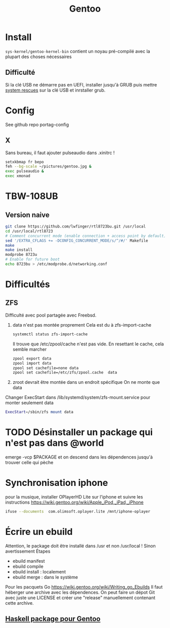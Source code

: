 :PROPERTIES:
:ID:       0c8d2d28-e792-49f7-a085-abbd8f3f1c50
:END:
#+title: Gentoo
#+filetags: cs gentoo

* Install
:PROPERTIES:
:ID:       590b7a4c-3bed-4d9d-93db-78ef1f673f96
:END:
=sys-kernel/gentoo-kernel-bin= contient un noyau pré-compilé avec la plupart des choses nécessaires
** Difficulté
Si la clé USB ne démarre pas en UEFI, installer jusqu'à GRUB puis mettre [[https://www.system-rescue.org/][system rescues]] sur la clé USB et inrstaller grub.
* Config
See github repo portag-config
** X
Sans bureau, il faut ajouter pulseaudio dans .xinitrc !

#+begin_src sh
setxkbmap fr bepo
feh --bg-scale ~/pictures/gentoo.jpg &
exec pulseaudio &
exec xmonad

#+end_src

* TBW-108UB
** Version naive
#+begin_src sh
git clone https://github.com/lwfinger/rtl8723bu.git /usr/local
cd /usr/local/rtl8723
# Comment concurrent mode (enable connection + access point by default)
sed '/EXTRA_CFLAGS += -DCONFIG_CONCURRENT_MODE/s/^/#/' Makefile
make
make install
modprobe 8723u
# Enable for future boot
echo 8723bu > /etc/modprobe.d/networking.conf
#+end_src

* Difficultés
** ZFS
Difficulté avec pool partagée avec Freebsd.
1. data n'est pas montée proprement
    Cela est du à zfs-import-cache
    #+begin_src  sh
    systemctl status zfs-import-cache
    #+end_src
    Il trouve que /etc/zpool/cache n'est pas vide. En resettant le cache, cela semble marcher
    #+begin_src sh
zpool export data
zpool import data
zpool set cachefile=none data
zpool set cachefile=/etc/zfs/zpool.cache  data
    #+end_src

2. zroot devrait être montée dans un endroit spécifique
   On ne monte que data
Changer ExecStart dans /lib/systemd/system/zfs-mount.service pour monter seulement data
#+begin_src sh
ExecStart=/sbin/zfs mount data
#+end_src

* TODO Désinstaller un package qui n'est pas dans @world
emerge -vcp $PACKAGE
et on descend dans les dépendences jusqu'à trouver celle qui pèche
* Synchronisation iphone
pour la musique, installer OPlayerHD Lite sur l'iphone et suivre les instructions https://wiki.gentoo.org/wiki/Apple_iPod,_iPad,_iPhone
#+begin_src  sh
ifuse --documents  com.olimsoft.oplayer.lite /mnt/iphone-oplayer
#+end_src
* Écrire un ebuild
:PROPERTIES:
:ID:       a02f8422-149b-4bba-8042-664d7699a7d9
:END:
Attention, le package doit être installé dans /usr et non /usr/local ! Sinon avertissement
Étapes
- ebuild manifest
- ebuild compile
- ebuild install : localement
- ebuild merge : dans le système
Pour les pacquets Go
https://wiki.gentoo.org/wiki/Writing_go_Ebuilds
Il faut héberger une archive avec les dépendences. On peut faire un dépot Git avec juste une LICENSE et créer une "release" manuellement contenant cette archive.
** [[id:83b9193c-8bb2-413f-9371-fa2baf8b333a][Haskell package pour Gentoo]]
